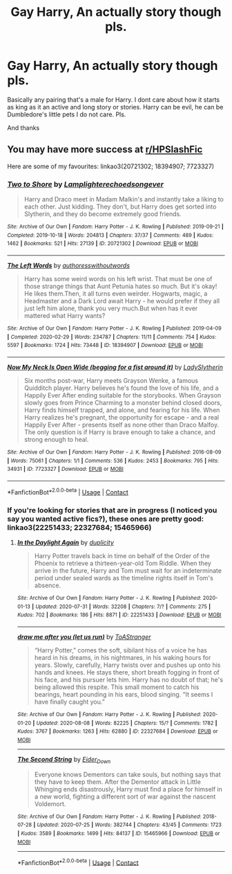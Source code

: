 #+TITLE: Gay Harry, An actually story though pls.

* Gay Harry, An actually story though pls.
:PROPERTIES:
:Author: Specimen13Online
:Score: 0
:DateUnix: 1599688593.0
:DateShort: 2020-Sep-10
:FlairText: Request
:END:
Basically any pairing that's a male for Harry. I dont care about how it starts as king as it an active and long story or stories. Harry can be evil, he can be Dumbledore's little pets I do not care. Pls.

And thanks


** You may have more success at [[/r/HPSlashFic][r/HPSlashFic]]

Here are some of my favourites: linkao3(20721302; 18394907; 7723327)
:PROPERTIES:
:Author: 62612082460
:Score: 2
:DateUnix: 1599702707.0
:DateShort: 2020-Sep-10
:END:

*** [[https://archiveofourown.org/works/20721302][*/Two to Shore/*]] by [[https://www.archiveofourown.org/users/Lamplighter/pseuds/Lamplighter/users/echoedsongever/pseuds/echoedsongever][/Lamplighterechoedsongever/]]

#+begin_quote
  Harry and Draco meet in Madam Malkin's and instantly take a liking to each other. Just kidding. They don't, but Harry does get sorted into Slytherin, and they do become extremely good friends.
#+end_quote

^{/Site/:} ^{Archive} ^{of} ^{Our} ^{Own} ^{*|*} ^{/Fandom/:} ^{Harry} ^{Potter} ^{-} ^{J.} ^{K.} ^{Rowling} ^{*|*} ^{/Published/:} ^{2019-09-21} ^{*|*} ^{/Completed/:} ^{2019-10-18} ^{*|*} ^{/Words/:} ^{204813} ^{*|*} ^{/Chapters/:} ^{37/37} ^{*|*} ^{/Comments/:} ^{489} ^{*|*} ^{/Kudos/:} ^{1462} ^{*|*} ^{/Bookmarks/:} ^{521} ^{*|*} ^{/Hits/:} ^{27139} ^{*|*} ^{/ID/:} ^{20721302} ^{*|*} ^{/Download/:} ^{[[https://archiveofourown.org/downloads/20721302/Two%20to%20Shore.epub?updated_at=1592483789][EPUB]]} ^{or} ^{[[https://archiveofourown.org/downloads/20721302/Two%20to%20Shore.mobi?updated_at=1592483789][MOBI]]}

--------------

[[https://archiveofourown.org/works/18394907][*/The Left Words/*]] by [[https://www.archiveofourown.org/users/authoresswithoutwords/pseuds/authoresswithoutwords][/authoresswithoutwords/]]

#+begin_quote
  Harry has some weird words on his left wrist. That must be one of those strange things that Aunt Petunia hates so much. But it's okay! He likes them.Then, it all turns even weirder. Hogwarts, magic, a Headmaster and a Dark Lord await Harry - he would prefer if they all just left him alone, thank you very much.But when has it ever mattered what Harry wants?
#+end_quote

^{/Site/:} ^{Archive} ^{of} ^{Our} ^{Own} ^{*|*} ^{/Fandom/:} ^{Harry} ^{Potter} ^{-} ^{J.} ^{K.} ^{Rowling} ^{*|*} ^{/Published/:} ^{2019-04-09} ^{*|*} ^{/Completed/:} ^{2020-02-29} ^{*|*} ^{/Words/:} ^{234787} ^{*|*} ^{/Chapters/:} ^{11/11} ^{*|*} ^{/Comments/:} ^{754} ^{*|*} ^{/Kudos/:} ^{5597} ^{*|*} ^{/Bookmarks/:} ^{1724} ^{*|*} ^{/Hits/:} ^{73448} ^{*|*} ^{/ID/:} ^{18394907} ^{*|*} ^{/Download/:} ^{[[https://archiveofourown.org/downloads/18394907/The%20Left%20Words.epub?updated_at=1594580188][EPUB]]} ^{or} ^{[[https://archiveofourown.org/downloads/18394907/The%20Left%20Words.mobi?updated_at=1594580188][MOBI]]}

--------------

[[https://archiveofourown.org/works/7723327][*/Now My Neck Is Open Wide (begging for a fist around it)/*]] by [[https://www.archiveofourown.org/users/LadySlytherin/pseuds/LadySlytherin][/LadySlytherin/]]

#+begin_quote
  Six months post-war, Harry meets Grayson Wenke, a famous Quidditch player. Harry believes he's found the love of his life, and a Happily Ever After ending suitable for the storybooks. When Grayson slowly goes from Prince Charming to a monster behind closed doors, Harry finds himself trapped, and alone, and fearing for his life. When Harry realizes he's pregnant, the opportunity for escape - and a real Happily Ever After - presents itself as none other than Draco Malfoy. The only question is if Harry is brave enough to take a chance, and strong enough to heal.
#+end_quote

^{/Site/:} ^{Archive} ^{of} ^{Our} ^{Own} ^{*|*} ^{/Fandom/:} ^{Harry} ^{Potter} ^{-} ^{J.} ^{K.} ^{Rowling} ^{*|*} ^{/Published/:} ^{2016-08-09} ^{*|*} ^{/Words/:} ^{75061} ^{*|*} ^{/Chapters/:} ^{1/1} ^{*|*} ^{/Comments/:} ^{536} ^{*|*} ^{/Kudos/:} ^{2453} ^{*|*} ^{/Bookmarks/:} ^{795} ^{*|*} ^{/Hits/:} ^{34931} ^{*|*} ^{/ID/:} ^{7723327} ^{*|*} ^{/Download/:} ^{[[https://archiveofourown.org/downloads/7723327/Now%20My%20Neck%20Is%20Open%20Wide.epub?updated_at=1564938204][EPUB]]} ^{or} ^{[[https://archiveofourown.org/downloads/7723327/Now%20My%20Neck%20Is%20Open%20Wide.mobi?updated_at=1564938204][MOBI]]}

--------------

*FanfictionBot*^{2.0.0-beta} | [[https://github.com/FanfictionBot/reddit-ffn-bot/wiki/Usage][Usage]] | [[https://www.reddit.com/message/compose?to=tusing][Contact]]
:PROPERTIES:
:Author: FanfictionBot
:Score: 1
:DateUnix: 1599702725.0
:DateShort: 2020-Sep-10
:END:


*** If you're looking for stories that are in progress (I noticed you say you wanted active fics?), these ones are pretty good: linkao3(22251433; 22327684; 15465966)
:PROPERTIES:
:Author: 62612082460
:Score: 1
:DateUnix: 1599703401.0
:DateShort: 2020-Sep-10
:END:

**** [[https://archiveofourown.org/works/22251433][*/In the Daylight Again/*]] by [[https://www.archiveofourown.org/users/duplicity/pseuds/duplicity][/duplicity/]]

#+begin_quote
  Harry Potter travels back in time on behalf of the Order of the Phoenix to retrieve a thirteen-year-old Tom Riddle. When they arrive in the future, Harry and Tom must wait for an indeterminate period under sealed wards as the timeline rights itself in Tom's absence.
#+end_quote

^{/Site/:} ^{Archive} ^{of} ^{Our} ^{Own} ^{*|*} ^{/Fandom/:} ^{Harry} ^{Potter} ^{-} ^{J.} ^{K.} ^{Rowling} ^{*|*} ^{/Published/:} ^{2020-01-13} ^{*|*} ^{/Updated/:} ^{2020-07-31} ^{*|*} ^{/Words/:} ^{32208} ^{*|*} ^{/Chapters/:} ^{7/?} ^{*|*} ^{/Comments/:} ^{275} ^{*|*} ^{/Kudos/:} ^{702} ^{*|*} ^{/Bookmarks/:} ^{186} ^{*|*} ^{/Hits/:} ^{8871} ^{*|*} ^{/ID/:} ^{22251433} ^{*|*} ^{/Download/:} ^{[[https://archiveofourown.org/downloads/22251433/In%20the%20Daylight%20Again.epub?updated_at=1597543266][EPUB]]} ^{or} ^{[[https://archiveofourown.org/downloads/22251433/In%20the%20Daylight%20Again.mobi?updated_at=1597543266][MOBI]]}

--------------

[[https://archiveofourown.org/works/22327684][*/draw me after you (let us run)/*]] by [[https://www.archiveofourown.org/users/ToAStranger/pseuds/ToAStranger][/ToAStranger/]]

#+begin_quote
  “Harry Potter,” comes the soft, sibilant hiss of a voice he has heard in his dreams, in his nightmares, in his waking hours for years.  Slowly, carefully, Harry twists over and pushes up onto his hands and knees.  He stays there, short breath fogging in front of his face, and his pursuer lets him.  Harry has no doubt of that; he's being allowed this respite. This small moment to catch his bearings, heart pounding in his ears, blood singing. “It seems I have finally caught you.”
#+end_quote

^{/Site/:} ^{Archive} ^{of} ^{Our} ^{Own} ^{*|*} ^{/Fandom/:} ^{Harry} ^{Potter} ^{-} ^{J.} ^{K.} ^{Rowling} ^{*|*} ^{/Published/:} ^{2020-01-20} ^{*|*} ^{/Updated/:} ^{2020-08-08} ^{*|*} ^{/Words/:} ^{82225} ^{*|*} ^{/Chapters/:} ^{15/?} ^{*|*} ^{/Comments/:} ^{1782} ^{*|*} ^{/Kudos/:} ^{3767} ^{*|*} ^{/Bookmarks/:} ^{1263} ^{*|*} ^{/Hits/:} ^{62880} ^{*|*} ^{/ID/:} ^{22327684} ^{*|*} ^{/Download/:} ^{[[https://archiveofourown.org/downloads/22327684/draw%20me%20after%20you%20let%20us.epub?updated_at=1596863511][EPUB]]} ^{or} ^{[[https://archiveofourown.org/downloads/22327684/draw%20me%20after%20you%20let%20us.mobi?updated_at=1596863511][MOBI]]}

--------------

[[https://archiveofourown.org/works/15465966][*/The Second String/*]] by [[https://www.archiveofourown.org/users/Eider_Down/pseuds/Eider_Down][/Eider_Down/]]

#+begin_quote
  Everyone knows Dementors can take souls, but nothing says that they have to keep them. After the Dementor attack in Little Whinging ends disastrously, Harry must find a place for himself in a new world, fighting a different sort of war against the nascent Voldemort.
#+end_quote

^{/Site/:} ^{Archive} ^{of} ^{Our} ^{Own} ^{*|*} ^{/Fandom/:} ^{Harry} ^{Potter} ^{-} ^{J.} ^{K.} ^{Rowling} ^{*|*} ^{/Published/:} ^{2018-07-28} ^{*|*} ^{/Updated/:} ^{2020-07-25} ^{*|*} ^{/Words/:} ^{382744} ^{*|*} ^{/Chapters/:} ^{43/45} ^{*|*} ^{/Comments/:} ^{1723} ^{*|*} ^{/Kudos/:} ^{3589} ^{*|*} ^{/Bookmarks/:} ^{1499} ^{*|*} ^{/Hits/:} ^{84137} ^{*|*} ^{/ID/:} ^{15465966} ^{*|*} ^{/Download/:} ^{[[https://archiveofourown.org/downloads/15465966/The%20Second%20String.epub?updated_at=1598070850][EPUB]]} ^{or} ^{[[https://archiveofourown.org/downloads/15465966/The%20Second%20String.mobi?updated_at=1598070850][MOBI]]}

--------------

*FanfictionBot*^{2.0.0-beta} | [[https://github.com/FanfictionBot/reddit-ffn-bot/wiki/Usage][Usage]] | [[https://www.reddit.com/message/compose?to=tusing][Contact]]
:PROPERTIES:
:Author: FanfictionBot
:Score: 1
:DateUnix: 1599703420.0
:DateShort: 2020-Sep-10
:END:
